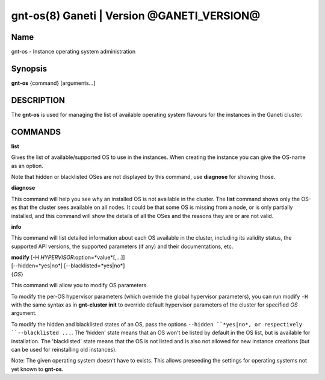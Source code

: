 gnt-os(8) Ganeti | Version @GANETI_VERSION@
===========================================

Name
----

gnt-os - Instance operating system administration

Synopsis
--------

**gnt-os** {command} [arguments...]

DESCRIPTION
-----------

The **gnt-os** is used for managing the list of available operating
system flavours for the instances in the Ganeti cluster.

COMMANDS
--------

**list**

Gives the list of available/supported OS to use in the instances.
When creating the instance you can give the OS-name as an option.

Note that hidden or blacklisted OSes are not displayed by this
command, use **diagnose** for showing those.

**diagnose**

This command will help you see why an installed OS is not available
in the cluster. The **list** command shows only the OS-es that the
cluster sees available on all nodes. It could be that some OS is
missing from a node, or is only partially installed, and this
command will show the details of all the OSes and the reasons they
are or are not valid.

**info**

This command will list detailed information about each OS available
in the cluster, including its validity status, the supported API
versions, the supported parameters (if any) and their
documentations, etc.

| **modify** [-H *HYPERVISOR*:option=*value*[,...]]
| [--hidden=*yes|no*] [--blacklisted=*yes|no*]
| {*OS*}

This command will allow you to modify OS parameters.

To modify the per-OS hypervisor parameters (which override the
global hypervisor parameters), you can run modify ``-H`` with the
same syntax as in **gnt-cluster init** to override default
hypervisor parameters of the cluster for specified *OS* argument.

To modify the hidden and blacklisted states of an OS, pass the options
``--hidden ``*yes|no*, or respectively ``--blacklisted ...``. The
'hidden' state means that an OS won't be listed by default in the OS
list, but is available for installation. The 'blacklisted' state means
that the OS is not listed and is also not allowed for new instance
creations (but can be used for reinstalling old instances).

Note: The given operating system doesn't have to exists. This allows
preseeding the settings for operating systems not yet known to
**gnt-os**.
